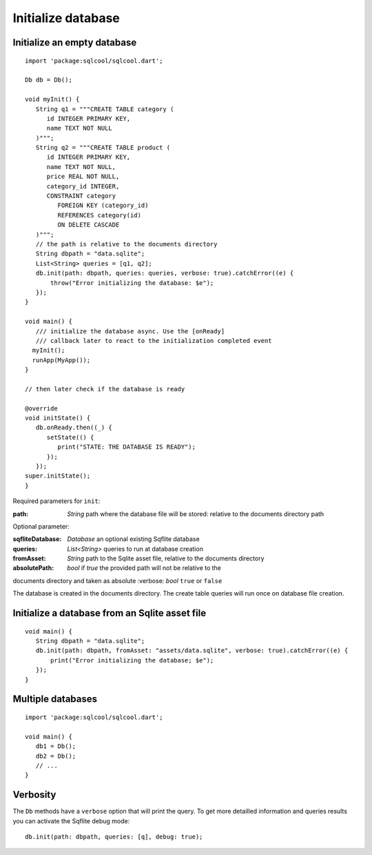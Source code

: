 Initialize database
===================

Initialize an empty database
----------------------------

.. highlight:: dart

::

   import 'package:sqlcool/sqlcool.dart';

   Db db = Db();

   void myInit() {
      String q1 = """CREATE TABLE category (
         id INTEGER PRIMARY KEY,
         name TEXT NOT NULL
      )""";
      String q2 = """CREATE TABLE product (
         id INTEGER PRIMARY KEY,
         name TEXT NOT NULL,
         price REAL NOT NULL,
         category_id INTEGER,
         CONSTRAINT category
            FOREIGN KEY (category_id) 
            REFERENCES category(id) 
            ON DELETE CASCADE
      )""";
      // the path is relative to the documents directory
      String dbpath = "data.sqlite";
      List<String> queries = [q1, q2];
      db.init(path: dbpath, queries: queries, verbose: true).catchError((e) {
          throw("Error initializing the database: $e");
      });
   }

   void main() {
      /// initialize the database async. Use the [onReady]
      /// callback later to react to the initialization completed event
     myInit();
     runApp(MyApp());
   }

   // then later check if the database is ready

   @override
   void initState() {
      db.onReady.then((_) {
         setState(() {
            print("STATE: THE DATABASE IS READY");
         });
      });
   super.initState();
   }

Required parameters for ``init``:

:path: *String* path where the database file will be stored:
   relative to the documents directory path

Optional parameter:

:sqfliteDatabase: *Database* an optional existing Sqflite database
:queries: *List<String>* queries to run at database creation
:fromAsset: *String* path to the Sqlite asset file, relative to the
   documents directory
:absolutePath: *bool* if `true` the provided path will not be relative to the 
documents directory and taken as absolute
:verbose: *bool* ``true`` or ``false``

The database is created in the documents directory.
The create table queries will run once on database file creation.

Initialize a database from an Sqlite asset file
-----------------------------------------------

::

   void main() {
      String dbpath = "data.sqlite";
      db.init(path: dbpath, fromAsset: "assets/data.sqlite", verbose: true).catchError((e) {
          print("Error initializing the database; $e");
      });
   }

Multiple databases
------------------

::

   import 'package:sqlcool/sqlcool.dart';

   void main() {
      db1 = Db();
      db2 = Db();
      // ...
   }

Verbosity
---------

The ``Db`` methods have a ``verbose`` option that will print the query. To get more
detailled information and queries results you can activate the Sqflite debug mode:


::

   db.init(path: dbpath, queries: [q], debug: true);